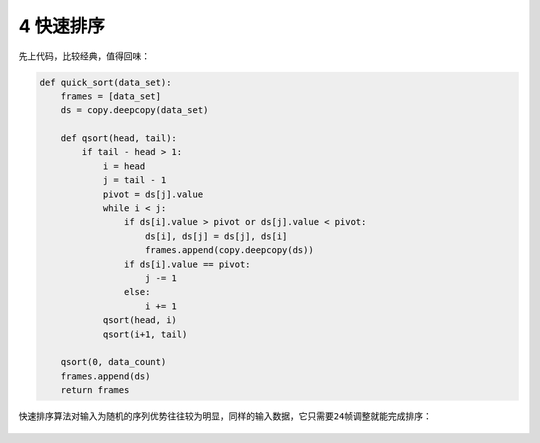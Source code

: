 4 快速排序
----------

先上代码，比较经典，值得回味：

.. code:: python

   def quick_sort(data_set):
       frames = [data_set]
       ds = copy.deepcopy(data_set)

       def qsort(head, tail):
           if tail - head > 1:
               i = head
               j = tail - 1
               pivot = ds[j].value
               while i < j:
                   if ds[i].value > pivot or ds[j].value < pivot:
                       ds[i], ds[j] = ds[j], ds[i]
                       frames.append(copy.deepcopy(ds))
                   if ds[i].value == pivot:
                       j -= 1
                   else:
                       i += 1
               qsort(head, i)
               qsort(i+1, tail)

       qsort(0, data_count)
       frames.append(ds)
       return frames

快速排序算法对输入为随机的序列优势往往较为明显，同样的输入数据，它只需要\ ``24``\ 帧调整就能完成排序：

.. figure:: ../../img/image-20200104232337713.png
   :alt: 

.. _header-n2378:
